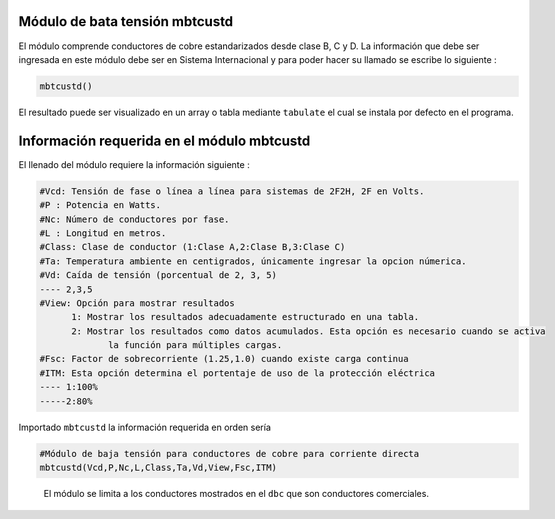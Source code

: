 |image1| |image2| |image3| |image4| |image5|\ |image6|

Módulo de bata tensión mbtcustd
===============================

El módulo comprende conductores de cobre estandarizados desde clase B, C
y D. La información que debe ser ingresada en este módulo debe ser en
Sistema Internacional y para poder hacer su llamado se escribe lo
siguiente :

.. code:: python

   mbtcustd()

El resultado puede ser visualizado en un array o tabla mediante
``tabulate`` el cual se instala por defecto en el programa.

Información requerida en el módulo mbtcustd
===========================================

El llenado del módulo requiere la información siguiente :

.. code:: tex

   #Vcd: Tensión de fase o línea a línea para sistemas de 2F2H, 2F en Volts.
   #P : Potencia en Watts.
   #Nc: Número de conductores por fase.
   #L : Longitud en metros.
   #Class: Clase de conductor (1:Clase A,2:Clase B,3:Clase C)
   #Ta: Temperatura ambiente en centigrados, únicamente ingresar la opcion númerica.
   #Vd: Caída de tensión (porcentual de 2, 3, 5)
   ---- 2,3,5	
   #View: Opción para mostrar resultados
   	 1: Mostrar los resultados adecuadamente estructurado en una tabla. 
   	 2: Mostrar los resultados como datos acumulados. Esta opción es necesario cuando se activa
   	 	la función para múltiples cargas.
   #Fsc: Factor de sobrecorriente (1.25,1.0) cuando existe carga continua
   #ITM: Esta opción determina el portentaje de uso de la protección eléctrica 
   ---- 1:100%
   -----2:80%

Importado ``mbtcustd`` la información requerida en orden sería

.. code:: python

   #Módulo de baja tensión para conductores de cobre para corriente directa
   mbtcustd(Vcd,P,Nc,L,Class,Ta,Vd,View,Fsc,ITM)

..

   El módulo se limita a los conductores mostrados en el ``dbc`` que son
   conductores comerciales.

.. |image1| image:: https://badge.fury.io/py/ElectricalWireSizes.svg
   :target: https://badge.fury.io/py/ElectricalWireSizes
.. |image2| image:: https://static.pepy.tech/personalized-badge/electricalwiresizes?period=total&units=none&left_color=grey&right_color=blue&left_text=Downloads
   :target: https://pepy.tech/project/electricalwiresizes
.. |image3| image:: https://pepy.tech/badge/electricalwiresizes/month
   :target: https://pepy.tech/project/electricalwiresizes
.. |image4| image:: https://img.shields.io/badge/python-3 | 3.5 | 3.6 | 3.7 | 3.8 | 3.9 | 3.10-blue
   :target: https://pypi.org/project/ElectricalWireSizes/
.. |image5| image:: https://api.codeclimate.com/v1/badges/27c48038801ee954796d/maintainability
   :target: https://codeclimate.com/github/jacometoss/PyEWS/maintainability
.. |image6| image:: https://app.codacy.com/project/badge/Grade/8d8575adf7e149999e6bc84c657fc94e
   :target: https://www.codacy.com/gh/jacometoss/PyEWS/dashboard?utm_source=github.com&amp;utm_medium=referral&amp;utm_content=jacometoss/PyEWS&amp;utm_campaign=Badge_Grade
